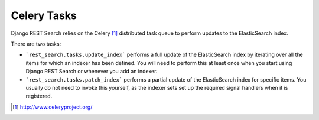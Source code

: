 Celery Tasks
============

Django REST Search relies on the Celery [1]_ distributed task queue to
perform updates to the ElasticSearch index.

There are two tasks:

- ```rest_search.tasks.update_index``` performs a full update of the
  ElasticSearch index by iterating over all the items for which an
  indexer has been defined. You will need to perform this at least once
  when you start using Django REST Search or whenever you add an indexer.

- ```rest_search.tasks.patch_index``` performs a partial update of the
  ElasticSearch index for specific items. You usually do not need to invoke
  this yourself, as the indexer sets set up the required signal handlers
  when it is registered.

.. [1] http://www.celeryproject.org/
